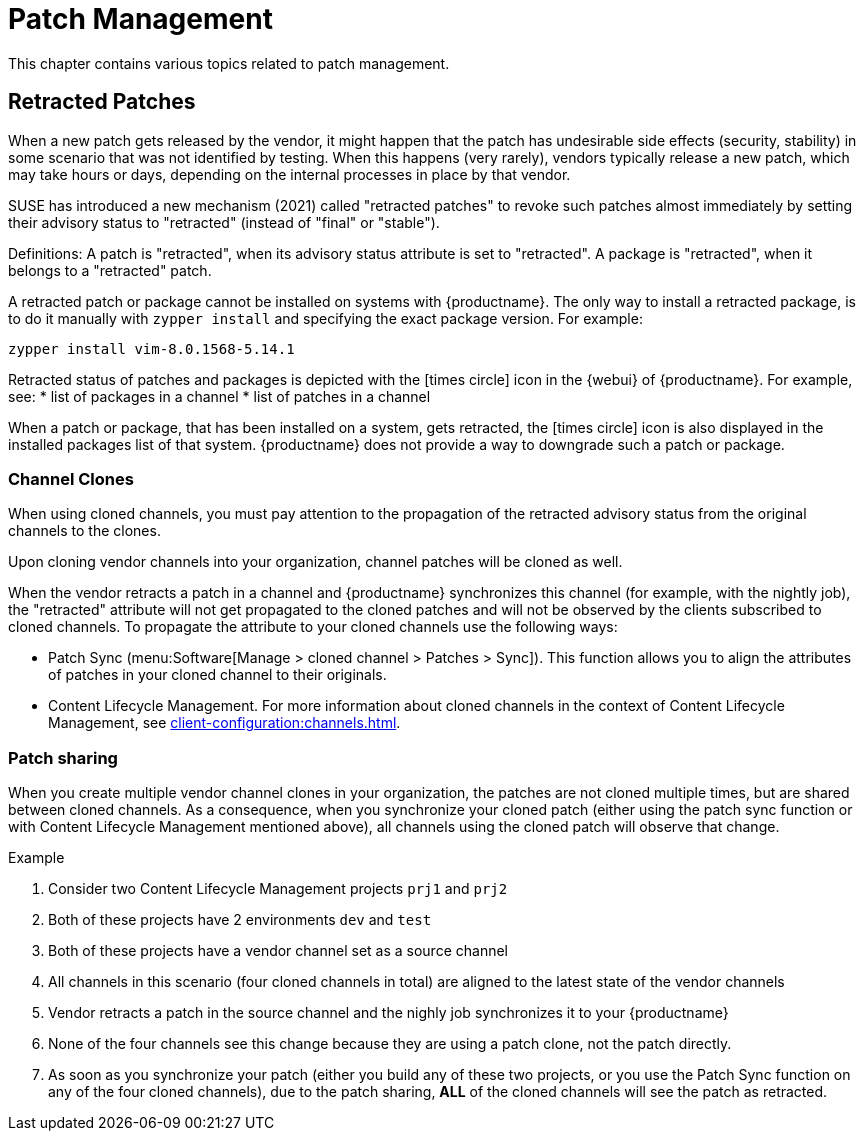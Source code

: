 [[patch-management]]
= Patch Management

This chapter contains various topics related to patch management.


== Retracted Patches

When a new patch gets released by the vendor, it might happen that the patch has undesirable side effects (security, stability) in some scenario that was not identified by testing. When this happens (very rarely), vendors typically release a new patch, which may take hours or days, depending on the internal processes in place by that vendor. 

SUSE has introduced a new mechanism (2021) called "retracted patches" to revoke such patches almost immediately by setting their advisory status to "retracted" (instead of "final" or "stable").

Definitions:
A patch is "retracted", when its advisory status attribute is set to "retracted".
A package is "retracted", when it belongs to a "retracted" patch.

A retracted patch or package cannot be installed on systems with {productname}. The only way to install a retracted package, is to do it manually with [literal]``zypper install`` and specifying the exact package version.
For example:
----
zypper install vim-8.0.1568-5.14.1
----

Retracted status of patches and packages is depicted with the icon:times-circle[role="red"] icon in the {webui} of {productname}. For example, see:
* list of packages in a channel
* list of patches in a channel

When a patch or package, that has been installed on a system, gets retracted, the icon:times-circle[role="red"] icon is also displayed in the installed packages list of that system. {productname} does not provide a way to downgrade such a patch or package.


=== Channel Clones
When using cloned channels, you must pay attention to the propagation of the retracted advisory status from the original channels to the clones.

Upon cloning vendor channels into your organization, channel patches will be cloned as well.

When the vendor retracts a patch in a channel and {productname} synchronizes this channel (for example, with the nightly job), the "retracted" attribute will not get propagated to the cloned patches and will not be observed by the clients subscribed to cloned channels. To propagate the attribute to your cloned channels use the following ways:

* Patch Sync (menu:Software[Manage > cloned channel > Patches > Sync]). This function allows you to align the attributes of patches in your cloned channel to their originals.
* Content Lifecycle Management. For more information about cloned channels in the context of Content Lifecycle Management, see xref:client-configuration:channels.adoc[].


=== Patch sharing

When you create multiple vendor channel clones in your organization, the patches are not cloned multiple times, but are shared between cloned channels. As a consequence, when you synchronize your cloned patch (either using the patch sync function or with Content Lifecycle Management mentioned above), all channels using the cloned patch will observe that change.

.Example
. Consider two Content Lifecycle Management projects [literal]``prj1`` and [literal]``prj2``
. Both of these projects have 2 environments [literal]``dev`` and [literal]``test``
. Both of these projects have a vendor channel set as a source channel
. All channels in this scenario (four cloned channels in total) are aligned to the latest state of the vendor channels
. Vendor retracts a patch in the source channel and the nighly job synchronizes it to your {productname}
. None of the four channels see this change because they are using a patch clone, not the patch directly.
. As soon as you synchronize your patch (either you build any of these two projects, or you use the Patch Sync function on any of the four cloned channels), due to the patch sharing, *ALL* of the cloned channels will see the patch as retracted.
